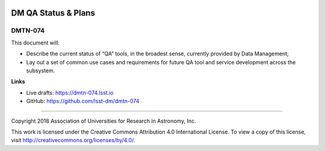 .. image:: https://img.shields.io/badge/dmtn--074-lsst.io-brightgreen.svg
   :target: https://dmtn-074.lsst.io
.. image:: https://travis-ci.org/lsst-dm/dmtn-074.svg
   :target: https://travis-ci.org/lsst-dm/dmtn-074

####################
DM QA Status & Plans
####################

DMTN-074
--------

This document will:

- Describe the current status of “QA” tools, in the broadest sense,
  currently provided by Data Management;
- Lay out a set of common use cases and requirements for future QA
  tool and service development across the subsystem.

**Links**


- Live drafts: https://dmtn-074.lsst.io
- GitHub: https://github.com/lsst-dm/dmtn-074

****

Copyright 2018 Association of Universities for Research in Astronomy, Inc.


This work is licensed under the Creative Commons Attribution 4.0 International License. To view a copy of this license, visit http://creativecommons.org/licenses/by/4.0/.

